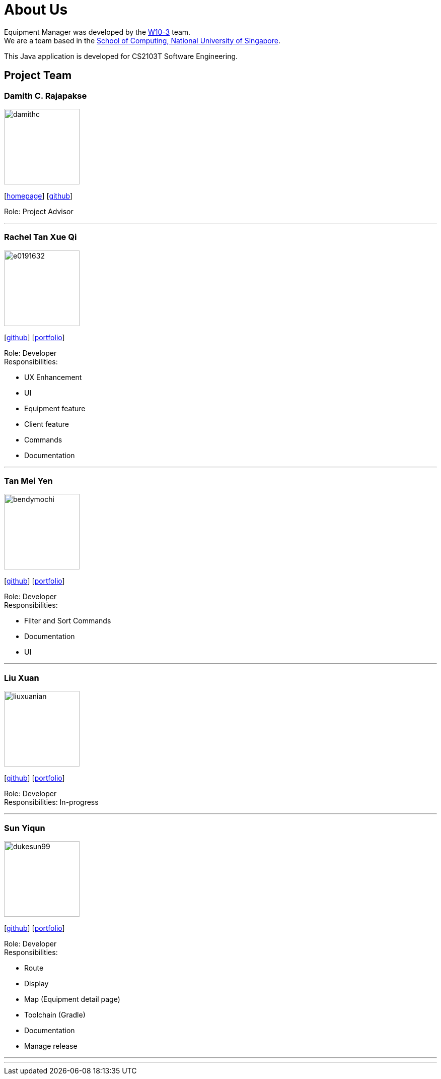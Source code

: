 = About Us
:site-section: AboutUs
:relfileprefix: team/
:imagesDir: images
:stylesDir: stylesheets

Equipment Manager was developed by the https://github.com/orgs/CS2103-AY1819S2-W10-3/teams/developers[W10-3] team. +
We are a team based in the http://www.comp.nus.edu.sg[School of Computing, National University of Singapore]. +

This Java application is developed for CS2103T Software Engineering.

== Project Team

=== Damith C. Rajapakse
image::damithc.jpg[width="150", align="left"]
{empty}[http://www.comp.nus.edu.sg/~damithch[homepage]] [https://github.com/damithc[github]]

Role: Project Advisor

'''

=== Rachel Tan Xue Qi
image::e0191632.png[width="150", align="left"]
{empty}[https://github.com/e0191632[github]] [https://cs2103-ay1819s2-w10-3.github.io/main/team/e0191632.html[portfolio]]

Role: Developer +
Responsibilities:

* UX Enhancement
* UI
* Equipment feature
* Client feature
* Commands
* Documentation

'''

=== Tan Mei Yen
image::bendymochi.png[width="150", align="left"]
{empty}[https://github.com/bendymochi[github]] [https://cs2103-ay1819s2-w10-3.github.io/main/team/meiyen.html[portfolio]]

Role: Developer +
Responsibilities:

* Filter and Sort Commands
* Documentation
* UI

'''

=== Liu Xuan
image::liuxuanian.png[width="150", align="left"]
{empty}[https://github.com/liuxuanian[github]] [https://cs2103-ay1819s2-w10-3.github.io/main/team/LiuXuan.html[portfolio]]

Role: Developer +
Responsibilities: In-progress

'''

=== Sun Yiqun
image::dukesun99.png[width="150", align="left"]
{empty}[https://github.com/dukesun99[github]] [https://cs2103-ay1819s2-w10-3.github.io/main/team/dukesun99.html[portfolio]]

Role: Developer +
Responsibilities:

* Route
* Display
* Map (Equipment detail page)
* Toolchain (Gradle)
* Documentation
* Manage release

'''

'''
